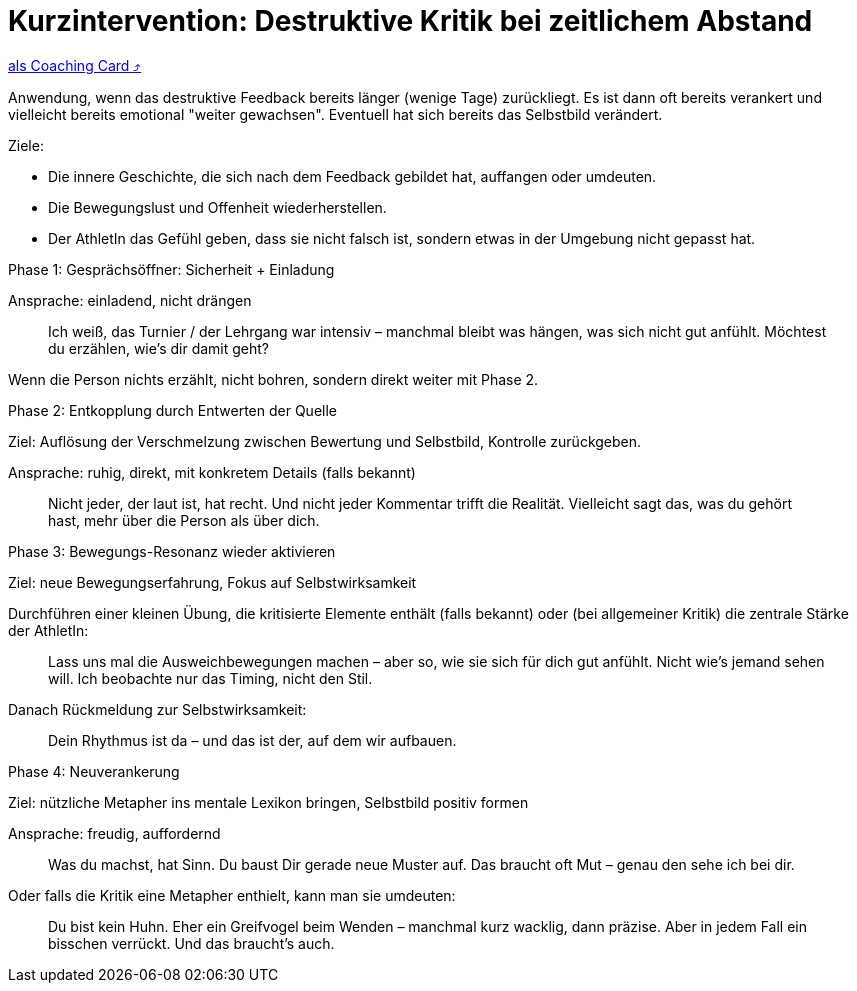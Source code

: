 = Kurzintervention: Destruktive Kritik bei zeitlichem Abstand
:keywords: uebung
:uebung-group: Training-Cards

ifndef::ownpage[]

xref:page$practices/mentale-aspekte/destruktive-kritik/cards/kurzintervention-tage-danach.adoc[als Coaching Card  ⤴]

endif::[]

Anwendung, wenn das destruktive Feedback bereits länger (wenige Tage) zurückliegt. Es ist dann oft bereits verankert und vielleicht bereits emotional "weiter gewachsen". Eventuell hat sich bereits das Selbstbild verändert.

Ziele:

* Die innere Geschichte, die sich nach dem Feedback gebildet hat, auffangen oder umdeuten.
* Die Bewegungslust und Offenheit wiederherstellen.
* Der AthletIn das Gefühl geben, dass sie nicht falsch ist, sondern etwas in der Umgebung nicht gepasst hat.

.Phase 1: Gesprächsöffner: Sicherheit + Einladung

Ansprache: einladend, nicht drängen

[quote]
____
Ich weiß, das Turnier / der Lehrgang war intensiv – manchmal bleibt was hängen, was sich nicht gut anfühlt. Möchtest du erzählen, wie’s dir damit geht?
____

Wenn die Person nichts erzählt, nicht bohren, sondern direkt weiter mit Phase 2.

.Phase 2: Entkopplung durch Entwerten der Quelle


Ziel: Auflösung der Verschmelzung zwischen Bewertung und Selbstbild, Kontrolle zurückgeben.

Ansprache: ruhig, direkt, mit konkretem Details (falls bekannt)

[quote]
____
Nicht jeder, der laut ist, hat recht. Und nicht jeder Kommentar trifft die Realität. Vielleicht sagt das, was du gehört hast, mehr über die Person als über dich.
____

.Phase 3: Bewegungs-Resonanz wieder aktivieren

Ziel: neue Bewegungserfahrung, Fokus auf Selbstwirksamkeit

Durchführen einer kleinen Übung, die kritisierte Elemente enthält (falls bekannt) oder (bei allgemeiner Kritik) die zentrale Stärke der AthletIn:

[quote]
____
Lass uns mal die Ausweichbewegungen machen – aber so, wie sie sich für dich gut anfühlt. Nicht wie’s jemand sehen will. Ich beobachte nur das Timing, nicht den Stil.
____

Danach Rückmeldung zur Selbstwirksamkeit:

[quote]
____
Dein Rhythmus ist da – und das ist der, auf dem wir aufbauen.
____

.Phase 4: Neuverankerung

Ziel: nützliche Metapher ins mentale Lexikon bringen, Selbstbild positiv formen

Ansprache: freudig, auffordernd

[quote]
____
Was du machst, hat Sinn. Du baust Dir gerade neue Muster auf. Das braucht oft Mut – genau den sehe ich bei dir.
____

Oder falls die Kritik eine Metapher enthielt, kann man sie umdeuten:

[quote]
____
Du bist kein Huhn. Eher ein Greifvogel beim Wenden – manchmal kurz wacklig, dann präzise. Aber in jedem Fall ein bisschen verrückt. Und das braucht's auch.
____